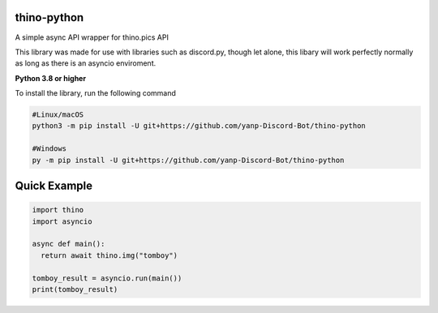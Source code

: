 thino-python
-------------
A simple async API wrapper for thino.pics API


This library was made for use with libraries such as discord.py, though let alone, this libary will work perfectly normally as long as there is an asyncio enviroment.

**Python 3.8 or higher**

To install the library, run the following command

.. code:: sh

  #Linux/macOS
  python3 -m pip install -U git+https://github.com/yanp-Discord-Bot/thino-python
  
  #Windows
  py -m pip install -U git+https://github.com/yanp-Discord-Bot/thino-python
  
Quick Example
-------------
  
.. code:: py
  
  import thino
  import asyncio
  
  async def main():
    return await thino.img("tomboy")

  tomboy_result = asyncio.run(main())
  print(tomboy_result)
